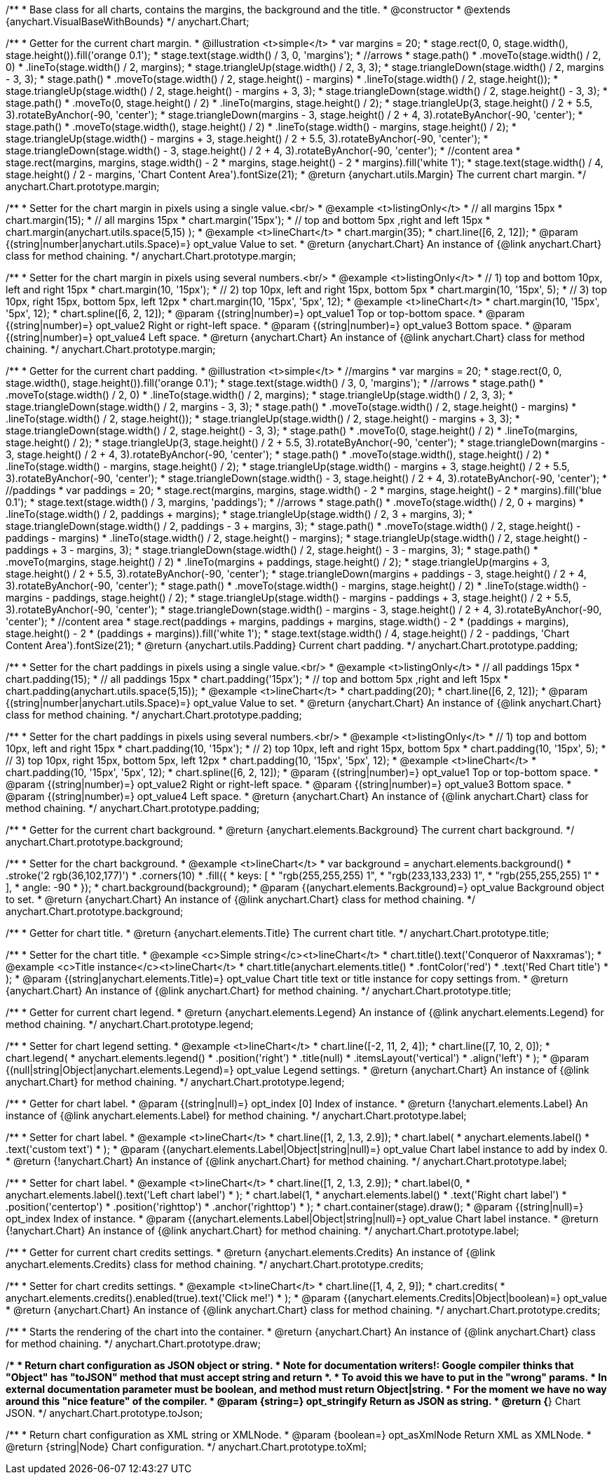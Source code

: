 /**
 * Base class for all charts, contains the margins, the background and the title.
 * @constructor
 * @extends {anychart.VisualBaseWithBounds}
 */
anychart.Chart;

/**
 * Getter for the current chart margin.
 * @illustration <t>simple</t>
 * var margins = 20;
 * stage.rect(0, 0, stage.width(), stage.height()).fill('orange 0.1');
 * stage.text(stage.width() / 3, 0, 'margins');
 * //arrows
 * stage.path()
 *     .moveTo(stage.width() / 2, 0)
 *     .lineTo(stage.width() / 2, margins);
 * stage.triangleUp(stage.width() / 2, 3, 3);
 * stage.triangleDown(stage.width() / 2, margins - 3, 3);
 * stage.path()
 *     .moveTo(stage.width() / 2, stage.height() - margins)
 *     .lineTo(stage.width() / 2, stage.height());
 * stage.triangleUp(stage.width() / 2, stage.height() - margins + 3, 3);
 * stage.triangleDown(stage.width() / 2, stage.height() - 3, 3);
 * stage.path()
 *     .moveTo(0, stage.height() / 2)
 *     .lineTo(margins, stage.height() / 2);
 * stage.triangleUp(3, stage.height() / 2 + 5.5, 3).rotateByAnchor(-90, 'center');
 * stage.triangleDown(margins - 3, stage.height() / 2 + 4, 3).rotateByAnchor(-90, 'center');
 * stage.path()
 *     .moveTo(stage.width(), stage.height() / 2)
 *     .lineTo(stage.width() - margins, stage.height() / 2);
 * stage.triangleUp(stage.width() - margins + 3, stage.height() / 2 + 5.5, 3).rotateByAnchor(-90, 'center');
 * stage.triangleDown(stage.width() - 3, stage.height() / 2 + 4, 3).rotateByAnchor(-90, 'center');
 * //content area
 * stage.rect(margins, margins, stage.width() - 2 * margins, stage.height() - 2 * margins).fill('white 1');
 * stage.text(stage.width() / 4, stage.height() / 2 - margins, 'Chart Content Area').fontSize(21);
 * @return {anychart.utils.Margin} The current chart margin.
 */
anychart.Chart.prototype.margin;

/**
 * Setter for the chart margin in pixels using a single value.<br/>
 * @example <t>listingOnly</t>
 * // all margins 15px
 * chart.margin(15);
 * // all margins 15px
 * chart.margin('15px');
 * // top and bottom 5px ,right and left 15px
 * chart.margin(anychart.utils.space(5,15) );
 * @example <t>lineChart</t>
 * chart.margin(35);
 * chart.line([6, 2, 12]);
 * @param {(string|number|anychart.utils.Space)=} opt_value Value to set.
 * @return {anychart.Chart} An instance of {@link anychart.Chart} class for method chaining.
 */
anychart.Chart.prototype.margin;

/**
 * Setter for the chart margin in pixels using several numbers.<br/>
 * @example <t>listingOnly</t>
 * // 1) top and bottom 10px, left and right 15px
 * chart.margin(10, '15px');
 * // 2) top 10px, left and right 15px, bottom 5px
 * chart.margin(10, '15px', 5);
 * // 3) top 10px, right 15px, bottom 5px, left 12px
 * chart.margin(10, '15px', '5px', 12);
 * @example <t>lineChart</t>
 * chart.margin(10, '15px', '5px', 12);
 * chart.spline([6, 2, 12]);
 * @param {(string|number)=} opt_value1 Top or top-bottom space.
 * @param {(string|number)=} opt_value2 Right or right-left space.
 * @param {(string|number)=} opt_value3 Bottom space.
 * @param {(string|number)=} opt_value4 Left space.
 * @return {anychart.Chart} An instance of {@link anychart.Chart} class for method chaining.
 */
anychart.Chart.prototype.margin;

/**
 * Getter for the current chart padding.
 * @illustration <t>simple</t>
 * //margins
 * var margins = 20;
 * stage.rect(0, 0, stage.width(), stage.height()).fill('orange 0.1');
 * stage.text(stage.width() / 3, 0, 'margins');
 * //arrows
 * stage.path()
 *     .moveTo(stage.width() / 2, 0)
 *     .lineTo(stage.width() / 2, margins);
 * stage.triangleUp(stage.width() / 2, 3, 3);
 * stage.triangleDown(stage.width() / 2, margins - 3, 3);
 * stage.path()
 *     .moveTo(stage.width() / 2, stage.height() - margins)
 *     .lineTo(stage.width() / 2, stage.height());
 * stage.triangleUp(stage.width() / 2, stage.height() - margins + 3, 3);
 * stage.triangleDown(stage.width() / 2, stage.height() - 3, 3);
 * stage.path()
 *     .moveTo(0, stage.height() / 2)
 *     .lineTo(margins, stage.height() / 2);
 * stage.triangleUp(3, stage.height() / 2 + 5.5, 3).rotateByAnchor(-90, 'center');
 * stage.triangleDown(margins - 3, stage.height() / 2 + 4, 3).rotateByAnchor(-90, 'center');
 * stage.path()
 *     .moveTo(stage.width(), stage.height() / 2)
 *     .lineTo(stage.width() - margins, stage.height() / 2);
 * stage.triangleUp(stage.width() - margins + 3, stage.height() / 2 + 5.5, 3).rotateByAnchor(-90, 'center');
 * stage.triangleDown(stage.width() - 3, stage.height() / 2 + 4, 3).rotateByAnchor(-90, 'center');
 * //paddings
 * var paddings = 20;
 * stage.rect(margins, margins, stage.width() - 2 * margins, stage.height() - 2 * margins).fill('blue 0.1');
 * stage.text(stage.width() / 3, margins, 'paddings');
 * //arrows
 * stage.path()
 *     .moveTo(stage.width() / 2, 0 + margins)
 *     .lineTo(stage.width() / 2, paddings + margins);
 * stage.triangleUp(stage.width() / 2, 3 + margins, 3);
 * stage.triangleDown(stage.width() / 2, paddings - 3 + margins, 3);
 * stage.path()
 *     .moveTo(stage.width() / 2, stage.height() - paddings - margins)
 *     .lineTo(stage.width() / 2, stage.height() - margins);
 * stage.triangleUp(stage.width() / 2, stage.height() - paddings + 3 - margins, 3);
 * stage.triangleDown(stage.width() / 2, stage.height() - 3 - margins, 3);
 * stage.path()
 *     .moveTo(margins, stage.height() / 2)
 *     .lineTo(margins + paddings, stage.height() / 2);
 * stage.triangleUp(margins + 3, stage.height() / 2 + 5.5, 3).rotateByAnchor(-90, 'center');
 * stage.triangleDown(margins + paddings - 3, stage.height() / 2 + 4, 3).rotateByAnchor(-90, 'center');
 * stage.path()
 *     .moveTo(stage.width() - margins, stage.height() / 2)
 *     .lineTo(stage.width() - margins - paddings, stage.height() / 2);
 * stage.triangleUp(stage.width() - margins - paddings + 3, stage.height() / 2 + 5.5, 3).rotateByAnchor(-90, 'center');
 * stage.triangleDown(stage.width() - margins - 3, stage.height() / 2 + 4, 3).rotateByAnchor(-90, 'center');
 * //content area
 * stage.rect(paddings + margins, paddings + margins, stage.width() - 2 * (paddings + margins), stage.height() - 2 * (paddings + margins)).fill('white 1');
 * stage.text(stage.width() / 4, stage.height() / 2 - paddings, 'Chart Content Area').fontSize(21);
 * @return {anychart.utils.Padding} Current chart padding.
 */
anychart.Chart.prototype.padding;

/**
 * Setter for the chart paddings in pixels using a single value.<br/>
 * @example <t>listingOnly</t>
 * // all paddings 15px
 * chart.padding(15);
 * // all paddings 15px
 * chart.padding('15px');
 * // top and bottom 5px ,right and left 15px
 * chart.padding(anychart.utils.space(5,15));
 * @example <t>lineChart</t>
 * chart.padding(20);
 * chart.line([6, 2, 12]);
 * @param {(string|number|anychart.utils.Space)=} opt_value Value to set.
 * @return {anychart.Chart} An instance of {@link anychart.Chart} class for method chaining.
 */
anychart.Chart.prototype.padding;

/**
 * Setter for the chart paddings in pixels using several numbers.<br/>
 * @example <t>listingOnly</t>
 * // 1) top and bottom 10px, left and right 15px
 * chart.padding(10, '15px');
 * // 2) top 10px, left and right 15px, bottom 5px
 * chart.padding(10, '15px', 5);
 * // 3) top 10px, right 15px, bottom 5px, left 12px
 * chart.padding(10, '15px', '5px', 12);
 * @example <t>lineChart</t>
 * chart.padding(10, '15px', '5px', 12);
 * chart.spline([6, 2, 12]);
 * @param {(string|number)=} opt_value1 Top or top-bottom space.
 * @param {(string|number)=} opt_value2 Right or right-left space.
 * @param {(string|number)=} opt_value3 Bottom space.
 * @param {(string|number)=} opt_value4 Left space.
 * @return {anychart.Chart} An instance of {@link anychart.Chart} class for method chaining.
 */
anychart.Chart.prototype.padding;

/**
 * Getter for the current chart background.
 * @return {anychart.elements.Background} The current chart background.
 */
anychart.Chart.prototype.background;

/**
 * Setter for the chart background.
 * @example <t>lineChart</t>
 * var background = anychart.elements.background()
 *    .stroke('2 rgb(36,102,177)')
 *    .corners(10)
 *    .fill({
 *           keys: [
 *             "rgb(255,255,255) 1",
 *             "rgb(233,133,233) 1",
 *             "rgb(255,255,255) 1"
 *           ],
 *           angle: -90
 *         });
 * chart.background(background);
 * @param {(anychart.elements.Background)=} opt_value Background object to set.
 * @return {anychart.Chart} An instance of {@link anychart.Chart} class for method chaining.
 */
anychart.Chart.prototype.background;

/**
 * Getter for chart title.
 * @return {anychart.elements.Title} The current chart title.
 */
anychart.Chart.prototype.title;

/**
 * Setter for the chart title.
 * @example <c>Simple string</c><t>lineChart</t>
 * chart.title().text('Conqueror of Naxxramas');
 * @example <c>Title instance</c><t>lineChart</t>
 * chart.title(anychart.elements.title()
 *      .fontColor('red')
 *      .text('Red Chart title')
 * );
 * @param {(string|anychart.elements.Title)=} opt_value Chart title text or title instance for copy settings from.
 * @return {anychart.Chart} An instance of {@link anychart.Chart} for method chaining.
 */
anychart.Chart.prototype.title;

/**
 * Getter for current chart legend.
 * @return {anychart.elements.Legend} An instance of {@link anychart.elements.Legend} for method chaining.
 */
anychart.Chart.prototype.legend;

/**
 * Setter for chart legend setting.
 * @example <t>lineChart</t>
 * chart.line([-2, 11, 2, 4]);
 * chart.line([7, 10, 2, 0]);
 * chart.legend(
 *     anychart.elements.legend()
 *         .position('right')
 *         .title(null)
 *         .itemsLayout('vertical')
 *         .align('left')
 * );
 * @param {(null|string|Object|anychart.elements.Legend)=} opt_value Legend settings.
 * @return {anychart.Chart} An instance of {@link anychart.Chart} for method chaining.
 */
anychart.Chart.prototype.legend;

/**
 * Getter for chart label.
 * @param {(string|null)=} opt_index [0] Index of instance.
 * @return {!anychart.elements.Label} An instance of {@link anychart.elements.Label} for method chaining.
 */
anychart.Chart.prototype.label;

/**
 * Setter for chart label.
 * @example <t>lineChart</t>
 * chart.line([1, 2, 1.3, 2.9]);
 * chart.label(
 *   anychart.elements.label()
 *        .text('custom text')
 * );
 * @param {(anychart.elements.Label|Object|string|null)=} opt_value Chart label instance to add by index 0.
 * @return {!anychart.Chart} An instance of {@link anychart.Chart} for method chaining.
 */
anychart.Chart.prototype.label;

/**
 * Setter for chart label.
 * @example <t>lineChart</t>
 * chart.line([1, 2, 1.3, 2.9]);
 * chart.label(0,
 *     anychart.elements.label().text('Left chart label')
 * );
 * chart.label(1,
 *     anychart.elements.label()
 *         .text('Right chart label')
 *         .position('centertop')
 *         .position('righttop')
 *         .anchor('righttop')
 * );
 * chart.container(stage).draw();
 * @param {(string|null)=} opt_index Index of instance.
 * @param {(anychart.elements.Label|Object|string|null)=} opt_value  Chart label instance.
 * @return {!anychart.Chart} An instance of {@link anychart.Chart} for method chaining.
 */
anychart.Chart.prototype.label;

/**
 * Getter for current chart credits settings.
 * @return {anychart.elements.Credits} An instance of {@link anychart.elements.Credits} class for method chaining.
 */
anychart.Chart.prototype.credits;

/**
 * Setter for chart credits settings.
 * @example <t>lineChart</t>
 * chart.line([1, 4, 2, 9]);
 * chart.credits(
 *   anychart.elements.credits().enabled(true).text('Click me!')
 * );
 * @param {(anychart.elements.Credits|Object|boolean)=} opt_value
 * @return {anychart.Chart} An instance of {@link anychart.Chart} class for method chaining.
 */
anychart.Chart.prototype.credits;

/**
 * Starts the rendering of the chart into the container.
 * @return {anychart.Chart} An instance of {@link anychart.Chart} class for method chaining.
 */
anychart.Chart.prototype.draw;

/**
 * Return chart configuration as JSON object or string.
 * Note for documentation writers!: Google compiler thinks that "Object" has "toJSON" method that must accept string and return *.
 * To avoid this we have to put in the "wrong" params.
 * In external documentation parameter must be boolean, and method must return Object|string.
 * For the moment we have no way around this "nice feature" of the compiler.
 * @param {string=} opt_stringify Return as JSON as string.
 * @return {*} Chart JSON.
 */
anychart.Chart.prototype.toJson;

/**
 * Return chart configuration as XML string or XMLNode.
 * @param {boolean=} opt_asXmlNode Return XML as XMLNode.
 * @return {string|Node} Chart configuration.
 */
anychart.Chart.prototype.toXml;

